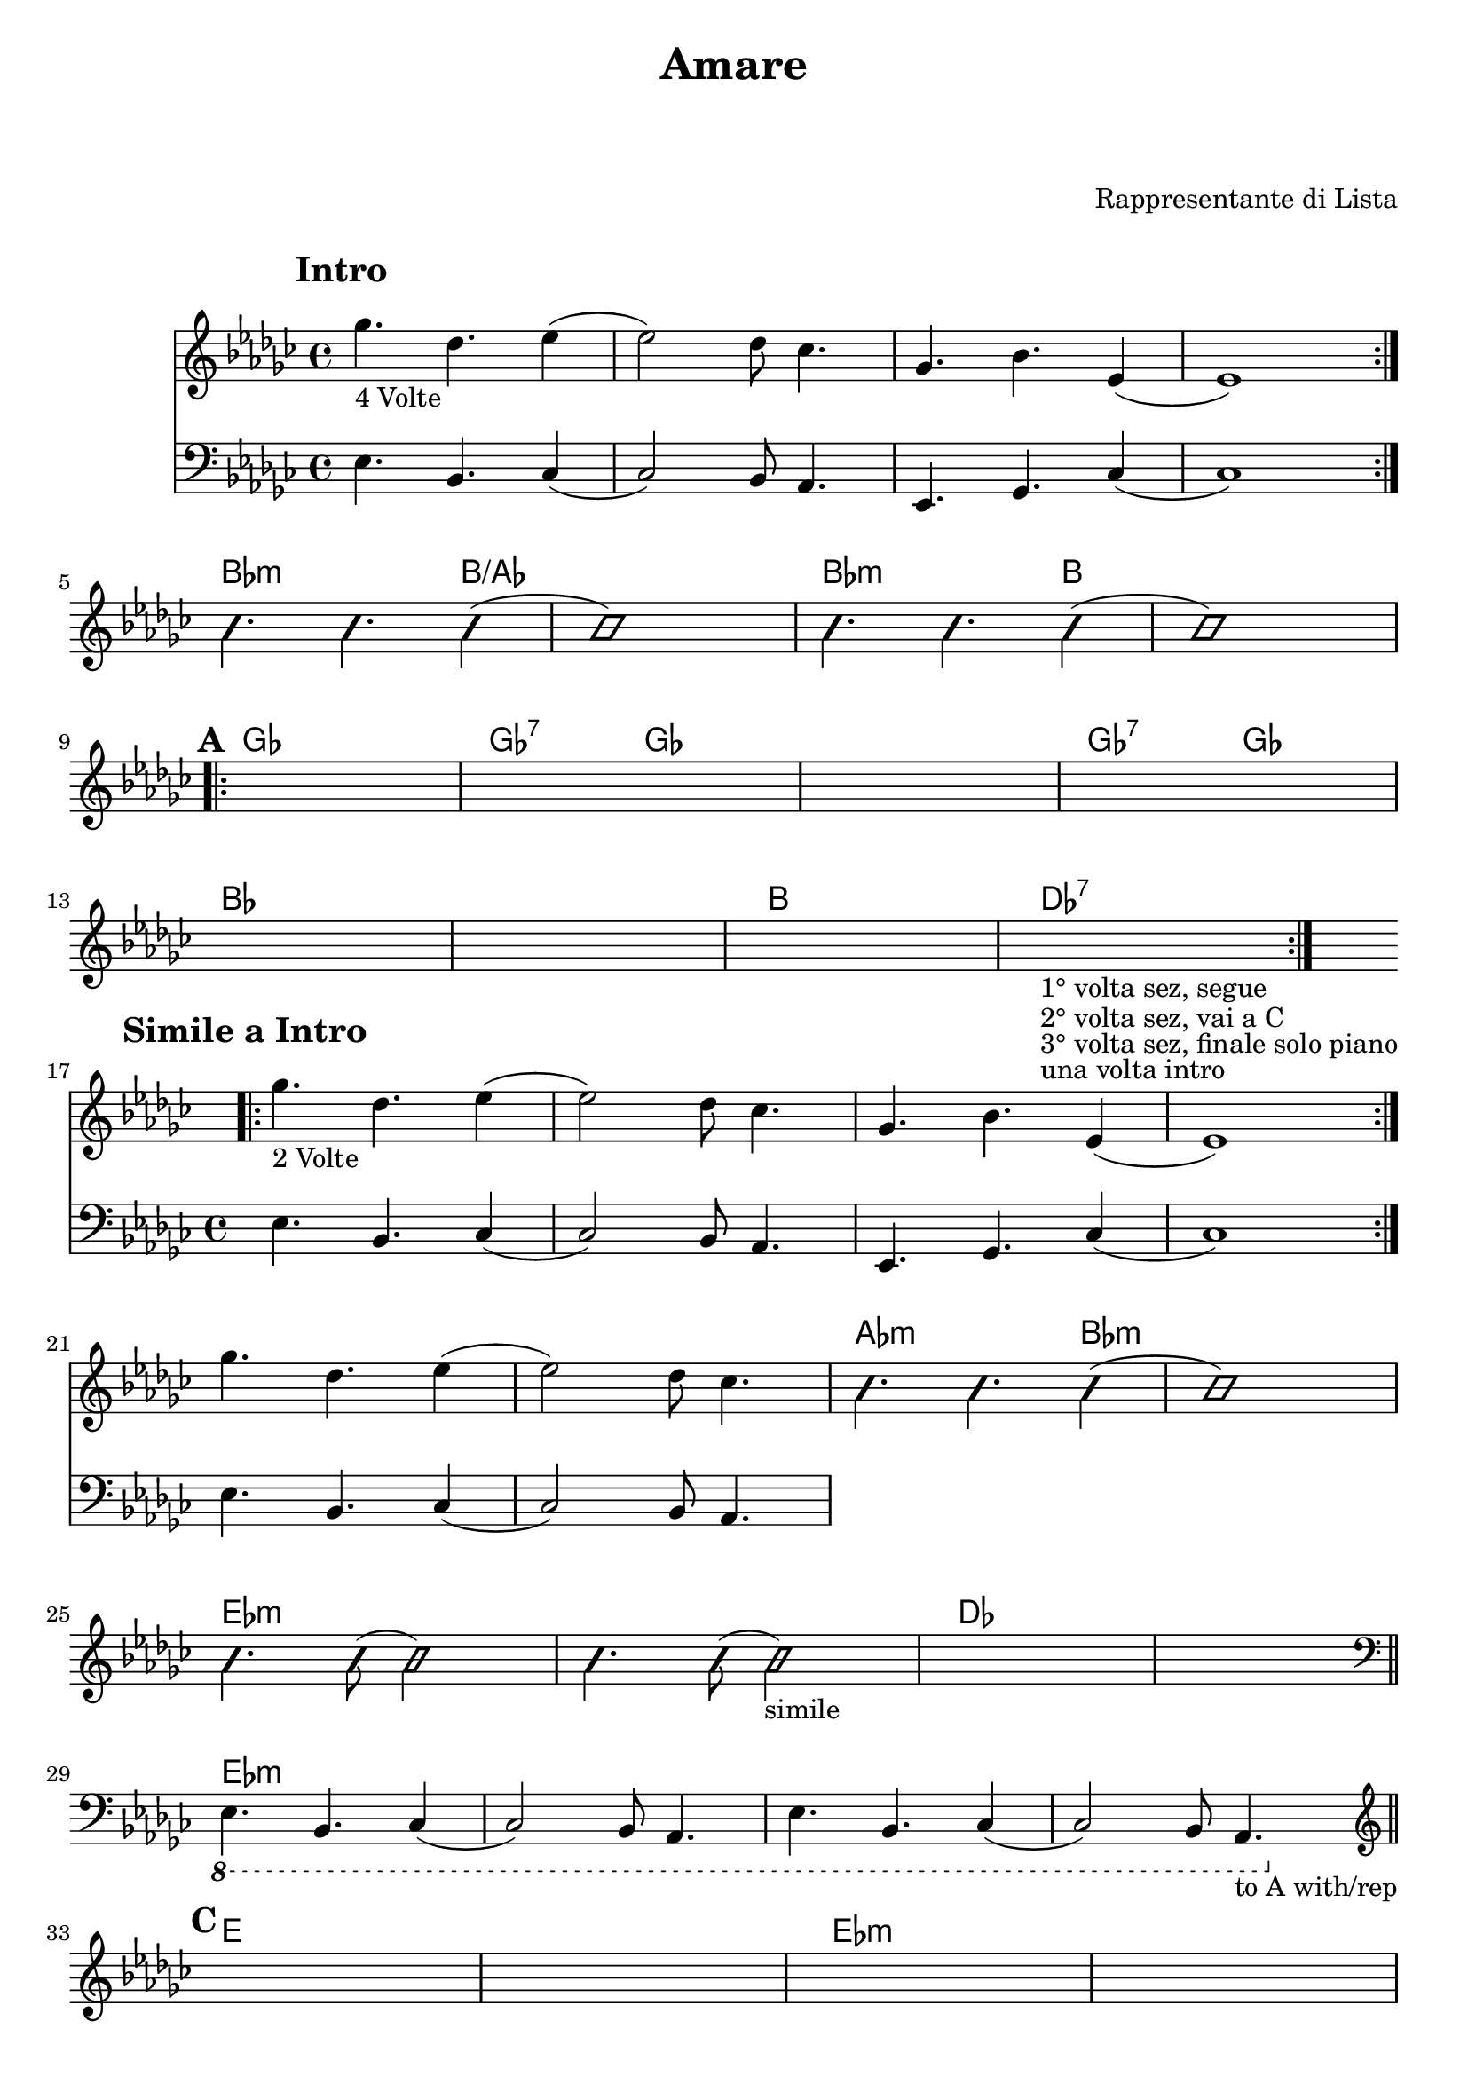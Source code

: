 \header {
  title = "Amare"
	subtitle = " "
	subsubtitle = " "
	composer = "Rappresentante di Lista"
  arranger = " "
	
}


obbligato = 
\relative c' {
\clef treble
\key ges \major
\mark \markup {\bold"Intro"}
<< {\repeat volta 4 {ges''4._"4 Volte" des ees4(
ees2) des8 ces4.
ges bes ees,4(
ees1) } \break } \new Staff {\clef bass \key ges \major
ees,4. bes ces4(
ces2) bes8 aes4.
ees ges ces4(
ces1)} >>
\improvisationOn
bes''4. bes bes4(
bes1)
bes4. bes bes4(
bes1) \break
\improvisationOff

\mark \markup {\bold"A"}
\repeat volta 2 {
\once \hideNotes r1
\once \hideNotes r1
\once \hideNotes r1
\once \hideNotes r1 \break
\once \hideNotes r1
\once \hideNotes r1
\once \hideNotes r1
\once \hideNotes r1_"1° volta sez, segue"_"2° volta sez, vai a C"_"3° volta sez, finale solo piano"_"una volta intro" \break
}

\mark \markup {\bold"Simile a Intro"}
<< {\repeat volta 2 {ges'4._"2 Volte" des ees4(
ees2) des8 ces4.
ges bes ees,4(
ees1) } \break ges'4. des ees4(
ees2) des8 ces4. } \new Staff {\clef bass \key ges \major
ees,,4. bes ces4(
ces2) bes8 aes4.
ees4. ges ces4(
ces1)
ees4. bes ces4(
ces2) bes8 aes4.
} >>
\improvisationOn
bes''4. bes bes4(
bes1) \break
bes4. bes8( bes2)
bes4. bes8( bes2_"simile")
\improvisationOff
\once \hideNotes r1
\once \hideNotes r \bar "||" \break
\clef bass
\ottava #-1
ees,,,4. bes ces4(
ces2) bes8 aes4.
ees'4. bes ces4(
ces2) bes8 aes4._"to A with/rep" \bar "||" \break
\ottava #0

\mark \markup {\bold"C"}
\clef treble
\once \hideNotes r1
\once \hideNotes r1
\once \hideNotes r1
\once \hideNotes r1 \break
\once \hideNotes r1
\once \hideNotes r1
\once \hideNotes r1
\once \hideNotes r1 \break
\once \hideNotes r1
\once \hideNotes r1
\once \hideNotes r1
\once \hideNotes r1 \break
\once \hideNotes r1
r4 r4 bes''16 ces bes ces des ees des ees_"A with/rep" \bar "||" \break

}



armonie =
\chordmode {

%intro
\hide r1
\hide r
\hide r
\hide r
%fine intro

%passaggio
bes2.:m b4/aes
b1/aes
bes2.:m b4
b1
%passaggio

%A
ges1
ges2:7 ges
ges1
ges2:7 ges
bes1
bes
b
des:7
%fine A

%simile Intro
\hide r1
\hide r
\hide r
\hide r
\hide r
\hide r
aes2.:m bes4:m
bes1:m
ees:m
ees:m
des
des
ees:m
ees:m
ees:m
ees:m
%fine simile Intro

%C
e
e
ees:m
ees:m
des
des
b
b
e
e
ees:m
ees:m
des
des

}



\score {
  <<
    \new ChordNames {
    \set chordChanges = ##t
    \armonie
    }
    \new Staff \obbligato
  >>
  \layout {}
  \midi {}
}